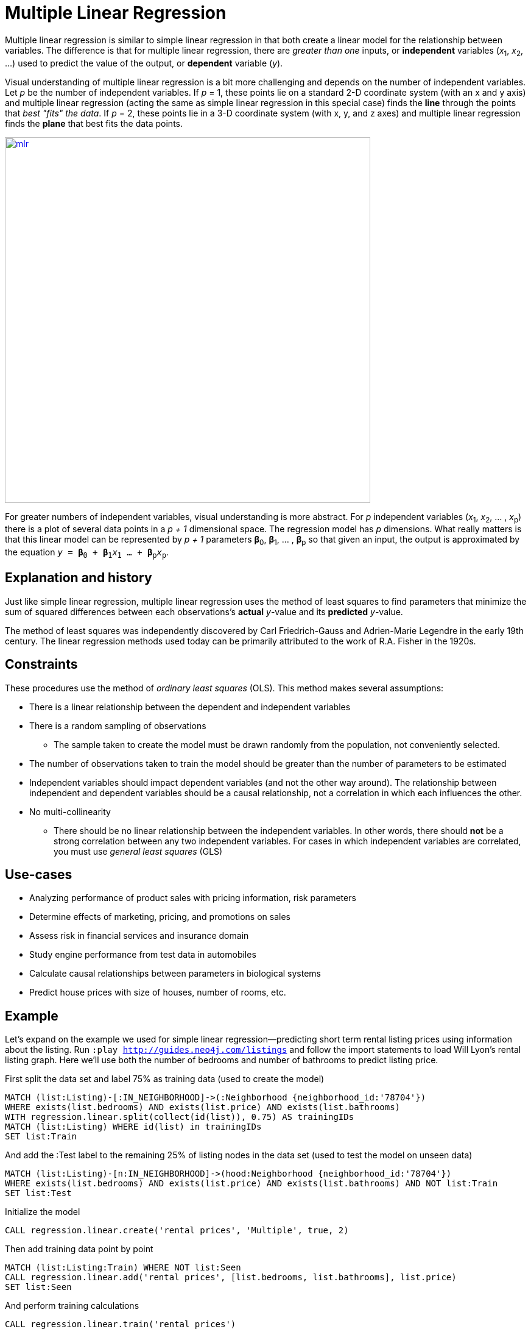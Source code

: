 = Multiple Linear Regression  

// tag::introduction[]
Multiple linear regression is similar to simple linear regression in that both create a linear model for the relationship between variables. The difference is that for multiple linear regression, there are _greater than one_ inputs, or *independent* variables (__x__~1~, __x__~2~, ...) used to predict the value of the output, or *dependent* variable (_y_). 

Visual understanding of multiple linear regression is a bit more challenging and depends on the number of independent variables. Let _p_ be the number of independent variables. If _p_ = 1, these points lie on a standard 2-D coordinate system (with an x and y axis) and multiple linear regression (acting the same as simple linear regression in this special case) finds the *line* through the points that _best "fits" the data_. If _p_ = 2, these points lie in a 3-D coordinate system (with x, y, and z axes) and multiple linear regression finds the *plane* that best fits the data points. 

image::images/mlr.png[link="https://www.mathworks.com/help/stats/regress.html",width=600]

For greater numbers of independent variables, visual understanding is more abstract. For _p_ independent variables (__x__~1~, __x__~2~, ... , __x__~p~) there is a plot of several data points in a _p + 1_ dimensional space. The regression model has _p_ dimensions. What really matters is that this linear model can be represented by _p + 1_ parameters **β**~0~, **β**~1~, ... , **β**~p~ so that given an input, the output is approximated by the equation `_y_ = **β**~0~ + **β**~1~__x__~1~ ... + **β**~p~__x__~p~`.
// end::introduction[]

== Explanation and history

// tag::explanation[]
Just like simple linear regression, multiple linear regression uses the method of least squares to find parameters that minimize the sum of squared differences between each observations's *actual* _y_-value and its *predicted* _y_-value. 

The method of least squares was independently discovered by Carl Friedrich-Gauss and Adrien-Marie Legendre in the early 19th century. The linear regression methods used today can be primarily attributed to the work of R.A. Fisher in the 1920s.
// end::explanation[]

== Constraints

// tag::constraints[]
These procedures use the method of _ordinary least squares_ (OLS). This method makes several assumptions:

* There is a linear relationship between the dependent and independent variables 
* There is a random sampling of observations
** The sample taken to create the model must be drawn randomly from the population, not conveniently selected. 
* The number of observations taken to train the model should be greater than the number of parameters to be estimated
* Independent variables should impact dependent variables (and not the other way around). The relationship between independent and dependent variables should be a causal relationship, not a correlation in which each influences the other.
* No multi-collinearity
** There should be no linear relationship between the independent variables. In other words, there should *not* be a strong correlation between any two independent variables. For cases in which independent variables are correlated, you must use _general least squares_ (GLS)    

// end::constraints[]

== Use-cases

// tag::use-case[]

* Analyzing performance of product sales with pricing information, risk parameters
* Determine effects of marketing, pricing, and promotions on sales
* Assess risk in financial services and insurance domain
* Study engine performance from test data in automobiles
* Calculate causal relationships between parameters in biological systems
* Predict house prices with size of houses, number of rooms, etc.

// end::use-case[]

== Example

Let's expand on the example we used for simple linear regression--predicting short term rental listing prices using information about the listing. Run `:play http://guides.neo4j.com/listings` and follow the import statements to load Will Lyon's rental listing graph. Here we'll use both the number of bedrooms and number of bathrooms to predict listing price.

.First split the data set and label 75% as training data (used to create the model)
[source,cypher]
----
MATCH (list:Listing)-[:IN_NEIGHBORHOOD]->(:Neighborhood {neighborhood_id:'78704'})
WHERE exists(list.bedrooms) AND exists(list.price) AND exists(list.bathrooms)
WITH regression.linear.split(collect(id(list)), 0.75) AS trainingIDs
MATCH (list:Listing) WHERE id(list) in trainingIDs
SET list:Train
----

.And add the :Test label to the remaining 25% of listing nodes in the data set (used to test the model on unseen data)
[source,cypher]
----
MATCH (list:Listing)-[n:IN_NEIGHBORHOOD]->(hood:Neighborhood {neighborhood_id:'78704'})
WHERE exists(list.bedrooms) AND exists(list.price) AND exists(list.bathrooms) AND NOT list:Train
SET list:Test
----

.Initialize the model
[source,cypher]
----
CALL regression.linear.create('rental prices', 'Multiple', true, 2)
----

.Then add training data point by point
[source,cypher]
----
MATCH (list:Listing:Train) WHERE NOT list:Seen
CALL regression.linear.add('rental prices', [list.bedrooms, list.bathrooms], list.price)
SET list:Seen
----

.And perform training calculations
[source,cypher]
----
CALL regression.linear.train('rental prices')
----

.Check the model's name, framework, constant term, number of variables, state, number of data points, and statistics
[source,cypher]
----
CALL regression.linear.info('rental prices')
----

.Add testing data to check the model's performance on unseen data
[source,cypher]
----
MATCH (list:Listing:Test) WHERE NOT list:Seen
CALL regression.linear.add('rental prices', [list.bedrooms, list.bathrooms], list.price, 'test')
SET list:Seen
----

.Perform testing calculations
[source,cypher]
----
CALL regression.linear.test('rental prices')
---- 

.Next predict price for a four-bedroom, two bathrooms listing available 
[source,cypher]
----
RETURN regression.linear.predict('rental prices', [4, 2])
----

.Or make and store many predictions
[source,cypher]
----
MATCH (list:Listing)-[:IN_NEIGHBORHOOD]->(:Neighborhood {neighborhood_id:'78704'})
WHERE exists(list.bedrooms) AND exists(list.bathrooms) AND NOT exists(list.price)
SET list.predicted_price = regression.linear.predict('rental prices', [list.bedrooms, list.bathrooms])
----

.Add some data from a nearby neighborhood
[source,cypher]
----
MATCH (list:Listing)-[:IN_NEIGHBORHOOD]->(:Neighborhood {neighborhood_id:'78701'})
WHERE exists(list.bedrooms)
    AND exists(list.bathrooms)
    AND exists(list.price)
    AND NOT list:Seen
CALL regression.linear.add('rental prices', [list.bedrooms, list.bathrooms], list.price) 
SET list:Seen RETURN list
----

.Note that at any point, you can clear all data from the model
[source,cypher]
----
CALL regression.linear.clear('rental prices')
----

.Or only clear testing data
[source,cypher]
----
CALL regression.linear.clear('rental prices', 'test')
----

.Store the model's parameters in the graph or externally before shutting down the database
[source,cypher]
----
MERGE (m:ModelNode {model: 'rental prices'})
SET m.params = regression.linear.data('rental prices')
----

.Delete the model
[source,cypher]
----
CALL regression.linear.delete('rental prices')
YIELD model, framework, hasConstant, numVars, state, nTrain, nTest, trainInfo, testInfo
----

== Syntax

// tag::syntax[]
Multiple linear regression is missing some of the functionality that simple linear regression implemented.

* You cannot remove data from the model
* You cannot copy data from one model to another
* You cannot store a serialized version of the model in the graph before database shutdown. Instead of returning the serialized byte array, `regression.linear.data` returns the model's parameters (**β**~0~, **β**~1~, ... , **β**~p~). 
* You should make a call to `regression.linear.train` in order to perform training calculations. This is different than simple lr for which no call to `train` was necessary

// end::syntax[]

// tag::references[]

* http://www.stat.yale.edu/Courses/1997-98/101/linmult.htm
* https://priceonomics.com/the-discovery-of-statistical-regression/
* https://www.albert.io/blog/key-assumptions-of-ols-econometrics-review/
* https://dzone.com/articles/decision-trees-vs-clustering-algorithms-vs-linear

// end::references[]
